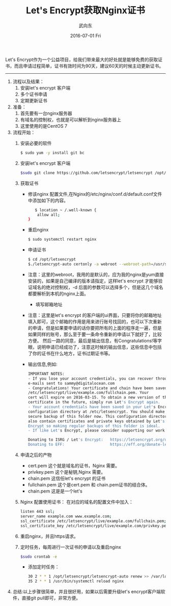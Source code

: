 #+TITLE:       Let's Encrypt获取Nginx证书
#+AUTHOR:      武向东
#+EMAIL:       izgnod@gmail.com
#+DATE:        2016-07-01 Fri
#+URI:         /blog/2016/07/01/let's-encrypt获取nginx证书
#+KEYWORDS:    Nginx,https
#+TAGS:        Nginx,Https
#+LANGUAGE:    en
#+OPTIONS:     H:3 num:nil toc:nil \n:nil ::t |:t ^:nil -:nil f:t *:t <:t
#+DESCRIPTION: 从let's encrypt 获取 nginx证书

Let's Encrypt作为一个公益项目，给我们带来最大的好处就是能够免费的获取证书，而且申请过程简单，证书有效时间为90天，建议60天的时候主动更新证书。

------------------------------------------------------------------------------

1. 流程以及结果：
   1) 安装let's encrypt 客户端
   2) 多个证书申请
   3) 定期更新证书
2. 准备：
   1) 首先要有一台nginx服务器
   2) 有域名的控制权，也就是可以解析到nginx服务器上
   3) 这里使用的是CentOS 7
3. 流程开始：
   1) 安装必要的软件
     #+BEGIN_SRC sh
     $ sudo yum -y install git bc
     #+END_SRC
   2) 安装let's encrypt 客户端
      #+BEGIN_SRC sh
      $sudo git clone https://github.com/letsencrypt/letsencrypt /opt/letsencrypt
      #+END_SRC
   3) 获取证书
      + 修该nginx 配置文件,在Nginx的/etc/nginx/conf.d/default.conf文件中添加如下的内容。
       #+BEGIN_SRC sh
       $ location ~ /.well-known {
        allow all;
	}
       #+END_SRC
      + 重启nginx
       #+BEGIN_SRC sh
       $ sudo systemctl restart nginx
       #+END_SRC
      + 申请证书
       #+BEGIN_SRC sh
       $ cd /opt/letsencrypt
       $./letsencrypt-auto certonly -a webroot --webroot-path=/usr/share/nginx/html -d example.com -d www.example.com
       #+END_SRC
	- 注意：这里的webroot，我用的是默认的，应为我的nginx是yum直接安装的，如果是自己编译的版本请指定，这样let's encrypt 才能够验证域名的绝对控制权，-d 后面的参数可以选择多个，但是这几个域名都要解析到本机的nginx上面。
      + 填写邮箱地址
	- 注意：这里是let's encrypt 的客户端的ui界面，只要将你的邮箱地址填入即可，这个邮箱的作用是用来进行账号找回的，也可以下次重新的申请，但是如果要申请的话你要把所有的上面的程序走一遍，但是如果同样的账号，那么至于要一条命令重新的申请以下就好了，比较方便。
	       然后一路的同意，最后是输出信息，有Congratulations!等字眼，说明申请已经成功了，注意这时候的输出信息，这些信息中包括了你的证书在什么地方，证书过期证书等。
	- 输出信息,例如:
	#+BEGIN_SRC sh
	IMPORTANT NOTES:
	- If you lose your account credentials, you can recover through
	e-mails sent to sammy@digitalocean.com
	- Congratulations! Your certificate and chain have been saved at
	/etc/letsencrypt/live/example.com/fullchain.pem. Your
	cert will expire on 2016-03-15. To obtain a new version of the
	certificate in the future, simply run Let's Encrypt again.
	- Your account credentials have been saved in your Let's Encrypt
	configuration directory at /etc/letsencrypt. You should make a
	secure backup of this folder now. This configuration directory will
	also contain certificates and private keys obtained by Let's
	Encrypt so making regular backups of this folder is ideal.
	- If like Let's Encrypt, please consider supporting our work by:

	Donating to ISRG / Let's Encrypt:   https://letsencrypt.org/donate
	Donating to EFF:                    https://eff.org/donate-len
	#+END_SRC
         
   4) 申请之后的产物
      - cert.pem 这个就是域名的证书，Nginx 需要。
      - privkey.pem 这个是秘钥,Nginx 需要。
      - chain.pem 这信任let's encrypt 的证书
      - fullchain.pem 这个是cert.pem 和 chain.pem证书的结合体。
      - chain.pem 这是是一个let's
   
   5) Nginx 配置使用证书：
      在对应的域名的配置文件中加入：
      #+BEGIN_SRC sh
      listen 443 ssl;
      server_name example.com www.example.com;
      ssl_certificate /etc/letsencrypt/live/example.com/fullchain.pem;
      ssl_certificate_key /etc/letsencrypt/live/example.com/privkey.pem;
      #+END_SRC
   
   6) 重启nginx，并且https请求。
   7) 定时任务，每周进行一次证书的申请以及重启nginx
      #+BEGIN_SRC sh
      $sudo crontab -e
      #+END_SRC
      - 添加定时任务：
        
      #+BEGIN_SRC sh
      30 2 * * 1 /opt/letsencrypt/letsencrypt-auto renew >> /var/log/le-renew.log
      35 2 * * 1 /usr/bin/systemctl reload nginx
      #+END_SRC

4. 总结:以上步骤很简单，并且很好用，如果以后需要升级let's encrypt客户端软件，直接git pull即可，非常方便。

   
   
